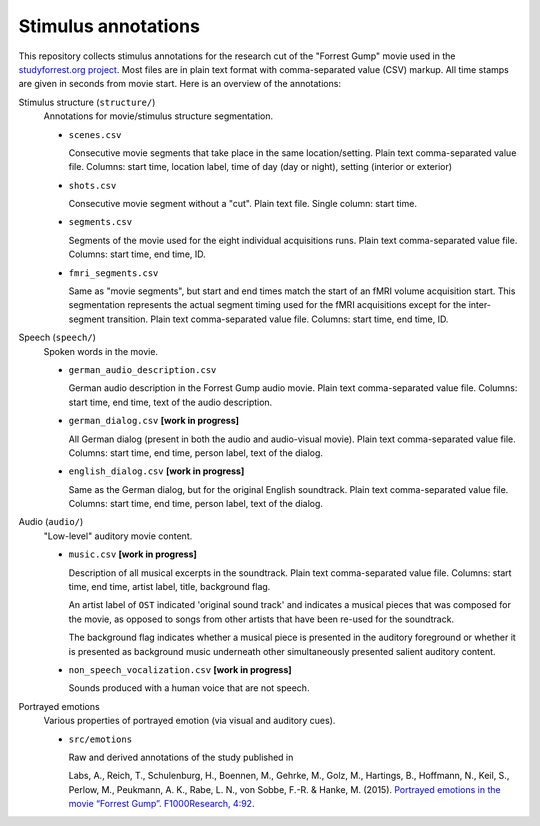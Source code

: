 Stimulus annotations
====================

This repository collects stimulus annotations for the research cut of the
"Forrest Gump" movie used in the `studyforrest.org project
<http://studyforrest.org>`_. Most files are in plain text format with
comma-separated value (CSV) markup.  All time stamps are given in seconds from
movie start.  Here is an overview of the annotations:

Stimulus structure (``structure/``)
  Annotations for movie/stimulus structure segmentation.

  - ``scenes.csv``

    Consecutive movie segments that take place in the same location/setting.
    Plain text comma-separated value file. Columns: start time, location label,
    time of day (day or night), setting (interior or exterior)

  - ``shots.csv``

    Consecutive movie segment without a "cut". Plain text file. Single column:
    start time.

  - ``segments.csv``

    Segments of the movie used for the eight individual acquisitions runs.
    Plain text comma-separated value file. Columns: start time, end time, ID.

  - ``fmri_segments.csv``

    Same as "movie segments", but start and end times match the start of an
    fMRI volume acquisition start. This segmentation represents the actual
    segment timing used for the fMRI acquisitions except for the inter-segment
    transition. Plain text comma-separated value file. Columns: start time, end
    time, ID.

Speech (``speech/``)
  Spoken words in the movie.

  - ``german_audio_description.csv``

    German audio description in the Forrest Gump audio movie.
    Plain text comma-separated value file. Columns: start time, end time, text
    of the audio description.

  - ``german_dialog.csv`` **[work in progress]**

    All German dialog (present in both the audio and audio-visual movie).
    Plain text comma-separated value file. Columns: start time, end time, person
    label, text of the dialog.

  - ``english_dialog.csv`` **[work in progress]**

    Same as the German dialog, but for the original English soundtrack.
    Plain text comma-separated value file. Columns: start time, end time, person
    label, text of the dialog.

Audio (``audio/``)
  "Low-level" auditory movie content.

  - ``music.csv`` **[work in progress]**

    Description of all musical excerpts in the soundtrack.
    Plain text comma-separated value file. Columns: start time, end time, artist
    label, title, background flag.

    An artist label of ``OST`` indicated 'original sound track' and indicates
    a musical pieces that was composed for the movie, as opposed to songs from
    other artists that have been re-used for the soundtrack.

    The background flag indicates whether a musical piece is presented in the
    auditory foreground or whether it is presented as background music
    underneath other simultaneously presented salient auditory content.

  - ``non_speech_vocalization.csv`` **[work in progress]**

    Sounds produced with a human voice that are not speech.

Portrayed emotions
  Various properties of portrayed emotion (via visual and auditory cues).

  - ``src/emotions``

    Raw and derived annotations of the study published in

    Labs, A., Reich, T., Schulenburg, H., Boennen, M., Gehrke, M., Golz, M.,
    Hartings, B., Hoffmann, N., Keil, S., Perlow, M., Peukmann, A. K., Rabe, L.
    N., von Sobbe, F.-R. & Hanke, M. (2015). `Portrayed emotions in the movie
    “Forrest Gump”. F1000Research, 4:92
    <http://f1000research.com/articles/4-92>`_.
